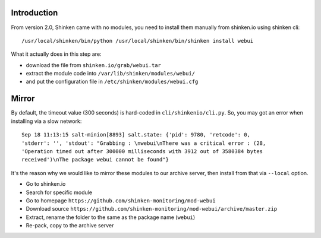 .. Copyright (c) 2014, Quan Tong Anh
.. All rights reserved.
..
.. Redistribution and use in source and binary forms, with or without
.. modification, are permitted provided that the following conditions are met:
..
..     1. Redistributions of source code must retain the above copyright notice,
..        this list of conditions and the following disclaimer.
..     2. Redistributions in binary form must reproduce the above copyright
..        notice, this list of conditions and the following disclaimer in the
..        documentation and/or other materials provided with the distribution.
..
.. Neither the name of Quan Tong Anh nor the names of its contributors may be used
.. to endorse or promote products derived from this software without specific
.. prior written permission.
..
.. THIS SOFTWARE IS PROVIDED BY THE COPYRIGHT HOLDERS AND CONTRIBUTORS "AS IS"
.. AND ANY EXPRESS OR IMPLIED WARRANTIES, INCLUDING, BUT NOT LIMITED TO,
.. THE IMPLIED WARRANTIES OF MERCHANTABILITY AND FITNESS FOR A PARTICULAR
.. PURPOSE ARE DISCLAIMED. IN NO EVENT SHALL THE COPYRIGHT OWNER OR CONTRIBUTORS
.. BE LIABLE FOR ANY DIRECT, INDIRECT, INCIDENTAL, SPECIAL, EXEMPLARY, OR
.. CONSEQUENTIAL DAMAGES (INCLUDING, BUT NOT LIMITED TO, PROCUREMENT OF
.. SUBSTITUTE GOODS OR SERVICES; LOSS OF USE, DATA, OR PROFITS; OR BUSINESS
.. INTERRUPTION) HOWEVER CAUSED AND ON ANY THEORY OF LIABILITY, WHETHER IN
.. CONTRACT, STRICT LIABILITY, OR TORT (INCLUDING NEGLIGENCE OR OTHERWISE)
.. ARISING IN ANY WAY OUT OF THE USE OF THIS SOFTWARE, EVEN IF ADVISED OF THE
.. POSSIBILITY OF SUCH DAMAGE.

Introduction
============

From version 2.0, Shinken came with no modules, you need to install them
manually from shinken.io using shinken cli::

  /usr/local/shinken/bin/python /usr/local/shinken/bin/shinken install webui

What it actually does in this step are:

- download the file from ``shinken.io/grab/webui.tar``
- extract the module code into ``/var/lib/shinken/modules/webui/``
- and put the configuration file in ``/etc/shinken/modules/webui.cfg``

Mirror
======

By default, the timeout value (300 seconds) is hard-coded in ``cli/shinkenio/cli.py``.
So, you may got an error when installing via a slow network::

  Sep 18 11:13:15 salt-minion[8893] salt.state: {'pid': 9780, 'retcode': 0,
  'stderr': '', 'stdout': "Grabbing : \nwebui\nThere was a critical error : (28,
  'Operation timed out after 300000 milliseconds with 3912 out of 3580384 bytes
  received')\nThe package webui cannot be found"}

It's the reason why we would like to mirror these modules to our archive
server, then install from that via ``--local`` option.

- Go to shinken.io
- Search for specific module
- Go to homepage ``https://github.com/shinken-monitoring/mod-webui``
- Download source ``https://github.com/shinken-monitoring/mod-webui/archive/master.zip``
- Extract, rename the folder to the same as the package name (``webui``)
- Re-pack, copy to the archive server
